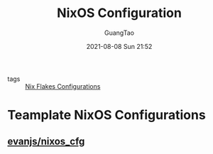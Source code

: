 :PROPERTIES:
:ID:       19c97041-eefa-4665-b087-eff156ff36aa
:END:
#+TITLE: NixOS Configuration
#+AUTHOR: GuangTao
#+EMAIL: gtrunsec@hardenedlinux.org
#+DATE: 2021-08-08 Sun 21:52
#+OPTIONS:   H:3 num:t toc:t \n:nil @:t ::t |:t ^:nil -:t f:t *:t <:t


- tags :: [[id:15fc92d9-d07d-4790-8035-682cda7d16be][Nix Flakes Configurations]]

* Teamplate NixOS Configurations
:PROPERTIES:
:ID:       0dc7fd91-9a9b-43ef-968e-b9eddc540ec4
:END:
** [[https://github.com/evanjs/nixos_cfg][evanjs/nixos_cfg]]
